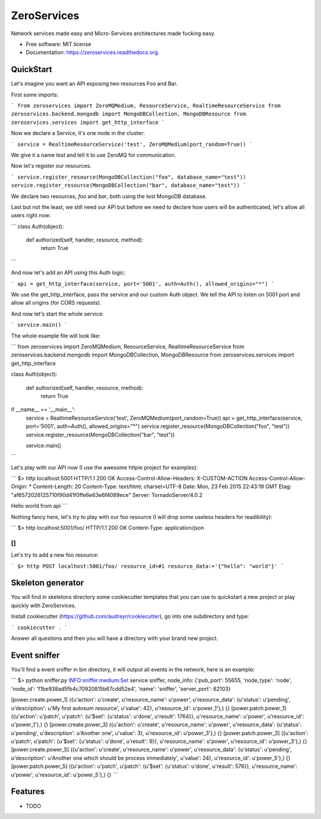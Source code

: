 ===============================
ZeroServices
===============================

.. image:: https://badge.fury.io/py/zeroservices.png
    :target: http://badge.fury.io/py/zeroservices

.. image:: https://travis-ci.org/lothiraldan/zeroservices.png?branch=master
        :target: https://travis-ci.org/lothiraldan/zeroservices

.. image:: https://pypip.in/d/zeroservices/badge.png
        :target: https://pypi.python.org/pypi/zeroservices


Network services made easy and Micro-Services architectures made fucking easy.

* Free software: MIT license
* Documentation: https://zeroservices.readthedocs.org.

QuickStart
----------

Let's imagine you want an API exposing two resources Foo and Bar.

First some imports:

```
from zeroservices import ZeroMQMedium, ResourceService, RealtimeResourceService
from zeroservices.backend.mongodb import MongoDBCollection, MongoDBResource
from zeroservices.services import get_http_interface
```

Now we declare a Service, it's one node in the cluster:

```
service = RealtimeResourceService('test', ZeroMQMedium(port_random=True))
```

We give it a name `test` and tell it to use ZeroMQ for communication.

Now let's register our resources.

```
service.register_resource(MongoDBCollection("foo", database_name="test"))
service.register_resource(MongoDBCollection("bar", database_name="test"))
```

We declare two resources, `foo` and `bar`, both using the `test` MongoDB database.

Last but not the least, we still need our API but before we need to declare how users will be authenticated, let's allow all users right now:

```
class Auth(object):

    def authorized(self, handler, resource, method):
        return True
```

And now let's add an API using this Auth logic:

```
api = get_http_interface(service, port='5001', auth=Auth(), allowed_origins="*")
```

We use the get_http_interface, pass the service and our custom Auth object. We tell the API to listen on 5001 port and allow all origins (for CORS requests).

And now let's start the whole service:

```
service.main()
```

The whole example file will look like:

```
from zeroservices import ZeroMQMedium, ResourceService, RealtimeResourceService
from zeroservices.backend.mongodb import MongoDBCollection, MongoDBResource
from zeroservices.services import get_http_interface


class Auth(object):

    def authorized(self, handler, resource, method):
        return True


if __name__ == '__main__':
    service = RealtimeResourceService('test', ZeroMQMedium(port_random=True))
    api = get_http_interface(service, port='5001', auth=Auth(), allowed_origins="*")
    service.register_resource(MongoDBCollection("foo", "test"))
    service.register_resource(MongoDBCollection("bar", "test"))

    service.main()
```

Let's play with our API now (I use the awesome httpie project for examples):

```
$> http localhost:5001
HTTP/1.1 200 OK
Access-Control-Allow-Headers: X-CUSTOM-ACTION
Access-Control-Allow-Origin: *
Content-Length: 20
Content-Type: text/html; charset=UTF-8
Date: Mon, 23 Feb 2015 22:43:19 GMT
Etag: "af6572026125710f90d41f0ffe6e63e6f4089ece"
Server: TornadoServer/4.0.2

Hello world from api
```

Nothing fancy here, let's try to play with our foo resource (I will drop some useless headers for readibility):

```
$> http localhost:5001/foo/
HTTP/1.1 200 OK
Content-Type: application/json

[]
```

Let's try to add a new foo resource:

```
$> http POST localhost:5001/foo/ resource_id=#1 resource_data:='{"hello": "world"}'
```

Skeleton generator
------------------

You will find in skeletons directory some cookiecutter templates that you can use to quickstart a new project or play quickly with ZeroServices.

Install cookiecutter (https://github.com/audreyr/cookiecutter), go into one subdirectory and type:

```
cookiecutter .
```

Answer all questions and then you will have a directory with your brand new project.

Event sniffer
-------------

You'll find a event sniffer in bin directory, it will output all events in the network, here is an example:

```
$> python sniffer.py
INFO:sniffer.medium:Set service sniffer, node_info: {'pub_port': 55655, 'node_type': 'node', 'node_id': 'f1be938ad5fb4c70920815b67cdd52e4', 'name': 'sniffer', 'server_port': 62103}

[power.create.power_1] ({u'action': u'create', u'resource_name': u'power', u'resource_data': {u'status': u'pending', u'description': u'My first autosum resource', u'value': 42}, u'resource_id': u'power_1'},) {}
[power.patch.power_1] ({u'action': u'patch', u'patch': {u'$set': {u'status': u'done', u'result': 1764}}, u'resource_name': u'power', u'resource_id': u'power_1'},) {}
[power.create.power_3] ({u'action': u'create', u'resource_name': u'power', u'resource_data': {u'status': u'pending', u'description': u'Another one', u'value': 3}, u'resource_id': u'power_3'},) {}
[power.patch.power_3] ({u'action': u'patch', u'patch': {u'$set': {u'status': u'done', u'result': 9}}, u'resource_name': u'power', u'resource_id': u'power_3'},) {}
[power.create.power_5] ({u'action': u'create', u'resource_name': u'power', u'resource_data': {u'status': u'pending', u'description': u'Another one which should be process immediately', u'value': 24}, u'resource_id': u'power_5'},) {}
[power.patch.power_5] ({u'action': u'patch', u'patch': {u'$set': {u'status': u'done', u'result': 576}}, u'resource_name': u'power', u'resource_id': u'power_5'},) {}
```

Features
--------

* TODO
